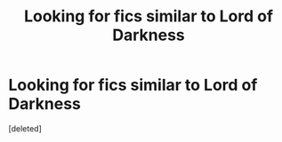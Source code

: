 #+TITLE: Looking for fics similar to Lord of Darkness

* Looking for fics similar to Lord of Darkness
:PROPERTIES:
:Score: 2
:DateUnix: 1567177047.0
:DateShort: 2019-Aug-30
:FlairText: Request
:END:
[deleted]

